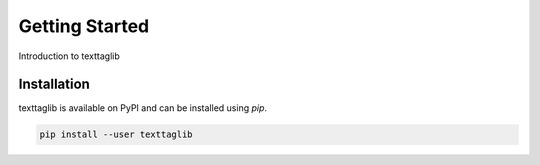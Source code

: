 Getting Started
===============

Introduction to texttaglib

Installation
------------

texttaglib is available on PyPI and can be installed using `pip`.

.. code-block:: bash

   pip install --user texttaglib


